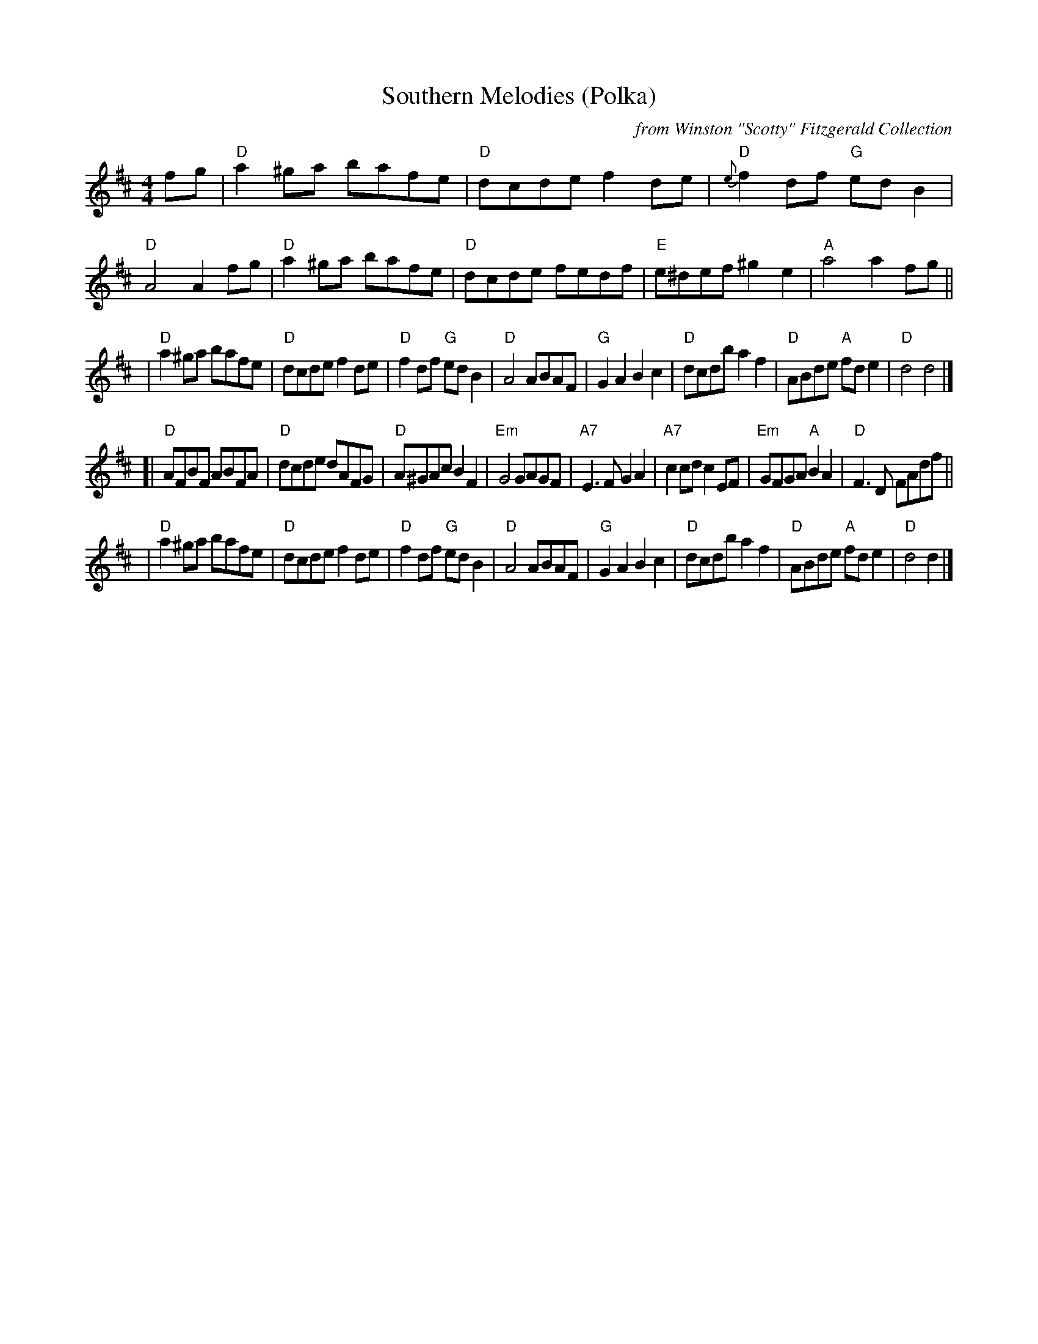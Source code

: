 X: 1
T: Southern Melodies (Polka)
C: from Winston "Scotty" Fitzgerald Collection
S: Arr. T. Traub 5-2-2000
R: reel
M: 4/4
L: 1/8
K: D
fg \
| "D"a2^ga bafe | "D"dcde f2de | "D"{e}f2df "G"edB2 | "D"A4  A2fg \
| "D"a2^ga bafe | "D"dcde fedf | "E"e^def     ^g2e2 | "A"a4  a2fg ||
| "D"a2^ga bafe | "D"dcde f2de | "D"f2df    "G"edB2 | "D"A4  ABAF \
| "G"G2A2  B2c2 | "D"dcdb a2f2 | "D"ABde    "A"fde2 | "D"d4  d4   |]
[|"D"AFBF  ABFA | "D"dcde dAFG | "D"A^GAc      B2F2 | "Em"G4 GAGF \
| "A7"E3F  G2A2 |"A7"c2cd c2EF |"Em"GFGA    "A"B2A2 | "D"F3D FAdf ||
| "D"a2^ga bafe | "D"dcde f2de | "D"f2df    "G"edB2 | "D"A4  ABAF \
| "G"G2A2  B2c2 | "D"dcdb a2f2 | "D"ABde    "A"fde2 | "D"d4  d2  |]
